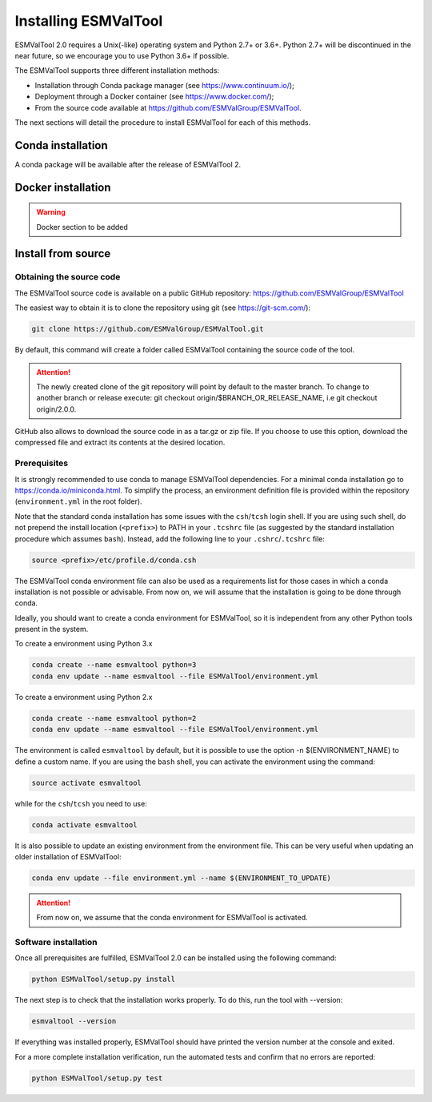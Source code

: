 .. _installation_guide:

*********************
Installing ESMValTool
*********************

ESMValTool 2.0 requires a Unix(-like) operating system and Python 2.7+ or 3.6+.
Python 2.7+ will be discontinued in the near future, so we encourage you to use
Python 3.6+ if possible.

The ESMValTool supports three different installation methods:

* Installation through Conda package manager (see https://www.continuum.io/);

* Deployment through a Docker container (see https://www.docker.com/);

* From the source code available at https://github.com/ESMValGroup/ESMValTool.

The next sections will detail the procedure to install ESMValTool for each of
this methods.


Conda installation
==================

A conda package will be available after the release of ESMValTool 2.


Docker installation
===================

.. warning::
    Docker section to be added


Install from source
===================



Obtaining the source code
-------------------------

The ESMValTool source code is available on a public GitHub repository:
https://github.com/ESMValGroup/ESMValTool

The easiest way to obtain it is to clone the repository using git
(see https://git-scm.com/):

.. code-block:: bash

    git clone https://github.com/ESMValGroup/ESMValTool.git

By default, this command will create a folder called ESMValTool containing the
source code of the tool.

.. attention::
    The newly created clone of the git repository will point by default
    to the master branch. To change to another branch or release execute:
    git checkout origin/$BRANCH_OR_RELEASE_NAME, i.e git checkout origin/2.0.0.

GitHub also allows to download the source code in as a tar.gz or zip file. If
you choose to use this option, download the compressed file and extract its
contents at the desired location.


Prerequisites
-------------

It is strongly recommended to use conda to manage ESMValTool dependencies.
For a minimal conda installation go to https://conda.io/miniconda.html. To
simplify the process, an environment definition file is provided within the
repository (``environment.yml`` in the root folder).

Note that the standard conda installation has some issues with the ``csh``/``tcsh``
login shell. If you are using such shell, do not prepend the install
location (``<prefix>``) to PATH in your ``.tcshrc`` file (as suggested by
the standard installation procedure which assumes ``bash``). Instead, add
the following line to your ``.cshrc``/``.tcshrc`` file: 

.. code-block:: bash

    source <prefix>/etc/profile.d/conda.csh

The ESMValTool conda environment file can also be used as a requirements list
for those cases in which a conda installation is not possible or advisable.
From now on, we will assume that the installation is going to be done through
conda.

Ideally, you should want to create a conda environment for ESMValTool, so it is
independent from any other Python tools present in the system.

To create a environment using Python 3.x

.. code-block:: bash

    conda create --name esmvaltool python=3
    conda env update --name esmvaltool --file ESMValTool/environment.yml

To create a environment using Python 2.x

.. code-block:: bash

    conda create --name esmvaltool python=2
    conda env update --name esmvaltool --file ESMValTool/environment.yml

The environment is called ``esmvaltool`` by default, but it is possible to use
the option -n $(ENVIRONMENT_NAME) to define a custom name. If you are using the
``bash`` shell, you can activate the environment using the command:

.. code-block:: bash

    source activate esmvaltool

while for the ``csh``/``tcsh`` you need to use:

.. code-block:: bash
    
    conda activate esmvaltool

It is also possible to update an existing environment from the environment
file. This can be very useful when updating an older installation of ESMValTool:

.. code-block:: bash

    conda env update --file environment.yml --name $(ENVIRONMENT_TO_UPDATE)

.. attention::
    From now on, we assume that the conda environment for ESMValTool is
    activated.

Software installation
---------------------

Once all prerequisites are fulfilled, ESMValTool 2.0 can be installed using
the following command:

.. code-block:: bash

    python ESMValTool/setup.py install

The next step is to check that the installation works properly.
To do this, run the tool with --version:

.. code-block:: bash

    esmvaltool --version

If everything was installed properly, ESMValTool should have printed the
version number at the console and exited.

For a more complete installation verification, run the automated tests and
confirm that no errors are reported:

.. code-block:: bash

    python ESMValTool/setup.py test

